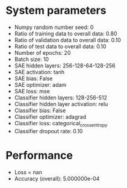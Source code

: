 #+STARTUP: showall
* System parameters
  - Numpy random number seed: 0
  - Ratio of training data to overall data: 0.80
  - Ratio of validation data to overall data: 0.10
  - Ratio of test data to overall data: 0.10
  - Number of epochs: 20
  - Batch size: 10
  - SAE hidden layers: 256-128-64-128-256
  - SAE activation: tanh
  - SAE bias: False
  - SAE optimizer: adam
  - SAE loss: mse
  - Classifier hidden layers: 128-256-512
  - Classifier hidden layer activation: relu
  - Classifier bias: False
  - Classifier optimizer: adagrad
  - Classifier loss: categorical_crossentropy
  - Classifier dropout rate: 0.10
* Performance
  - Loss = nan
  - Accuracy (overall): 5.000000e-04
